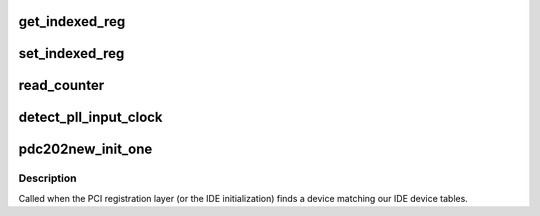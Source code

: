 .. -*- coding: utf-8; mode: rst -*-
.. src-file: drivers/ide/pdc202xx_new.c

.. _`get_indexed_reg`:

get_indexed_reg
===============

.. c:function:: u8 get_indexed_reg(ide_hwif_t *hwif, u8 index)

    Get indexed register

    :param ide_hwif_t \*hwif:
        for the port address

    :param u8 index:
        index of the indexed register

.. _`set_indexed_reg`:

set_indexed_reg
===============

.. c:function:: void set_indexed_reg(ide_hwif_t *hwif, u8 index, u8 value)

    Set indexed register

    :param ide_hwif_t \*hwif:
        for the port address

    :param u8 index:
        index of the indexed register

    :param u8 value:
        *undescribed*

.. _`read_counter`:

read_counter
============

.. c:function:: long read_counter(u32 dma_base)

    Read the byte count registers

    :param u32 dma_base:
        for the port address

.. _`detect_pll_input_clock`:

detect_pll_input_clock
======================

.. c:function:: long detect_pll_input_clock(unsigned long dma_base)

    Detect the PLL input clock in Hz.

    :param unsigned long dma_base:
        for the port address
        E.g. 16949000 on 33 MHz PCI bus, i.e. half of the PCI clock.

.. _`pdc202new_init_one`:

pdc202new_init_one
==================

.. c:function:: int pdc202new_init_one(struct pci_dev *dev, const struct pci_device_id *id)

    called when a pdc202xx is found

    :param struct pci_dev \*dev:
        the pdc202new device

    :param const struct pci_device_id \*id:
        the matching pci id

.. _`pdc202new_init_one.description`:

Description
-----------

Called when the PCI registration layer (or the IDE initialization)
finds a device matching our IDE device tables.

.. This file was automatic generated / don't edit.

